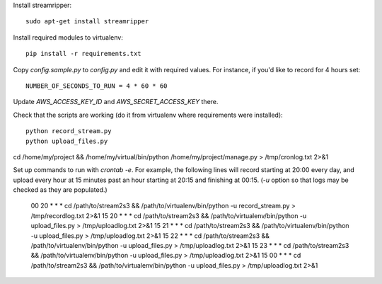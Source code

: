 Install streamripper::

    sudo apt-get install streamripper

Install required modules to virtualenv::

    pip install -r requirements.txt

Copy `config.sample.py` to `config.py` and edit it with required values. 
For instance, if you'd like to record for 4 hours set::

    NUMBER_OF_SECONDS_TO_RUN = 4 * 60 * 60

Update `AWS_ACCESS_KEY_ID` and `AWS_SECRET_ACCESS_KEY` there.

Check that the scripts are working (do it from virtualenv where requirements were installed)::

    python record_stream.py
    python upload_files.py

cd /home/my/project && /home/my/virtual/bin/python /home/my/project/manage.py > /tmp/cronlog.txt 2>&1

Set up commands to run with `crontab -e`. 
For example, the following lines will record starting at 20:00 every day, and upload every hour 
at 15 minutes past an hour starting at 20:15 and finishing at 00:15. 
(`-u` option so that logs may be checked as they are populated.)

    00 20 * * * cd /path/to/stream2s3 && /path/to/virtualenv/bin/python -u record_stream.py > /tmp/recordlog.txt 2>&1
    15 20 * * * cd /path/to/stream2s3 && /path/to/virtualenv/bin/python -u upload_files.py > /tmp/uploadlog.txt 2>&1
    15 21 * * * cd /path/to/stream2s3 && /path/to/virtualenv/bin/python -u upload_files.py > /tmp/uploadlog.txt 2>&1
    15 22 * * * cd /path/to/stream2s3 && /path/to/virtualenv/bin/python -u upload_files.py > /tmp/uploadlog.txt 2>&1
    15 23 * * * cd /path/to/stream2s3 && /path/to/virtualenv/bin/python -u upload_files.py > /tmp/uploadlog.txt 2>&1
    15 00 * * * cd /path/to/stream2s3 && /path/to/virtualenv/bin/python -u upload_files.py > /tmp/uploadlog.txt 2>&1
